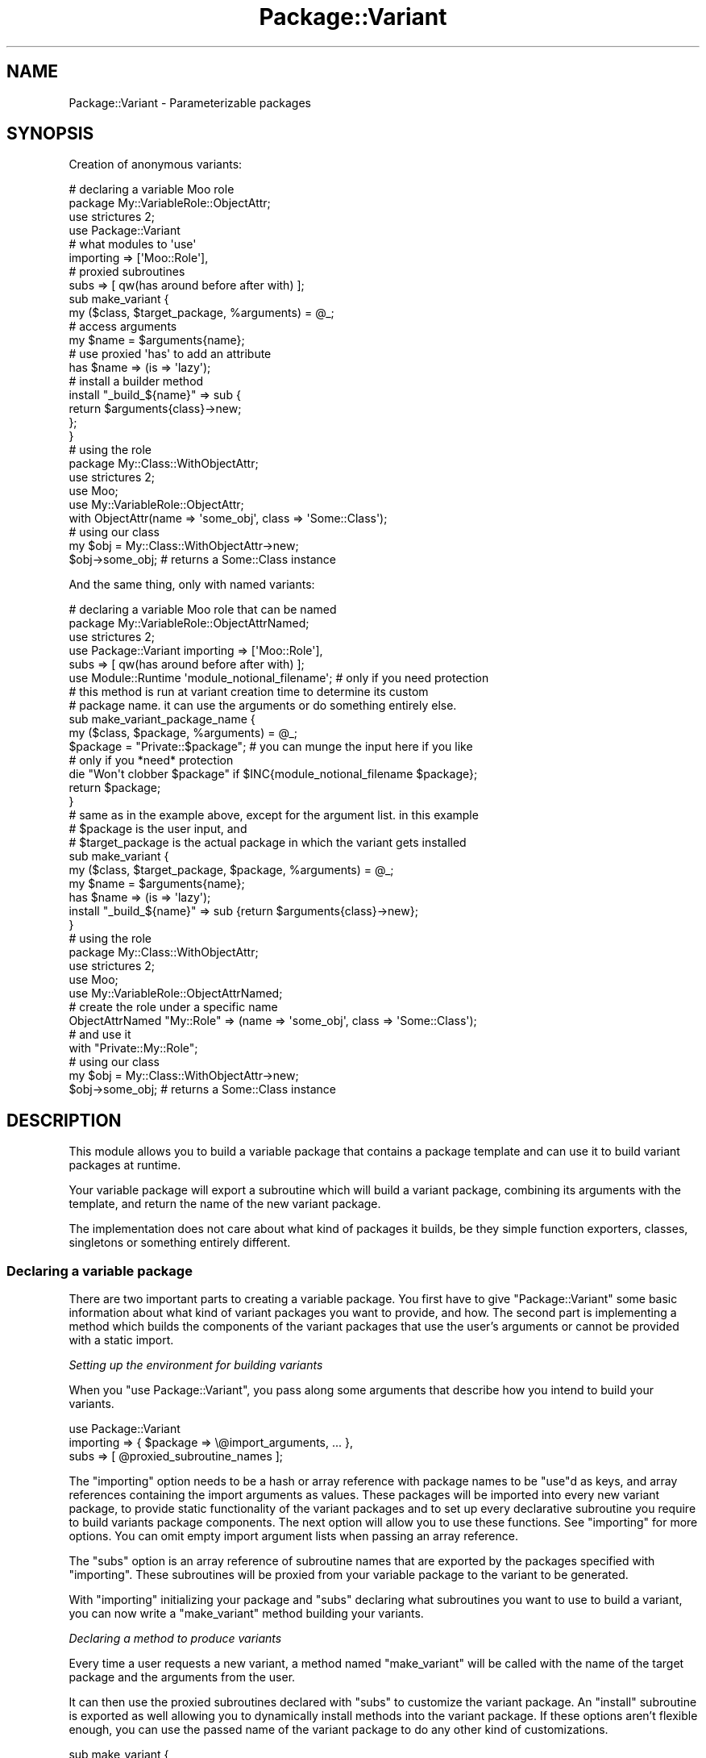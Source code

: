 .\" -*- mode: troff; coding: utf-8 -*-
.\" Automatically generated by Pod::Man 5.01 (Pod::Simple 3.43)
.\"
.\" Standard preamble:
.\" ========================================================================
.de Sp \" Vertical space (when we can't use .PP)
.if t .sp .5v
.if n .sp
..
.de Vb \" Begin verbatim text
.ft CW
.nf
.ne \\$1
..
.de Ve \" End verbatim text
.ft R
.fi
..
.\" \*(C` and \*(C' are quotes in nroff, nothing in troff, for use with C<>.
.ie n \{\
.    ds C` ""
.    ds C' ""
'br\}
.el\{\
.    ds C`
.    ds C'
'br\}
.\"
.\" Escape single quotes in literal strings from groff's Unicode transform.
.ie \n(.g .ds Aq \(aq
.el       .ds Aq '
.\"
.\" If the F register is >0, we'll generate index entries on stderr for
.\" titles (.TH), headers (.SH), subsections (.SS), items (.Ip), and index
.\" entries marked with X<> in POD.  Of course, you'll have to process the
.\" output yourself in some meaningful fashion.
.\"
.\" Avoid warning from groff about undefined register 'F'.
.de IX
..
.nr rF 0
.if \n(.g .if rF .nr rF 1
.if (\n(rF:(\n(.g==0)) \{\
.    if \nF \{\
.        de IX
.        tm Index:\\$1\t\\n%\t"\\$2"
..
.        if !\nF==2 \{\
.            nr % 0
.            nr F 2
.        \}
.    \}
.\}
.rr rF
.\" ========================================================================
.\"
.IX Title "Package::Variant 3pm"
.TH Package::Variant 3pm 2015-07-25 "perl v5.38.2" "User Contributed Perl Documentation"
.\" For nroff, turn off justification.  Always turn off hyphenation; it makes
.\" way too many mistakes in technical documents.
.if n .ad l
.nh
.SH NAME
Package::Variant \- Parameterizable packages
.SH SYNOPSIS
.IX Header "SYNOPSIS"
Creation of anonymous variants:
.PP
.Vb 8
\&  # declaring a variable Moo role
\&  package My::VariableRole::ObjectAttr;
\&  use strictures 2;
\&  use Package::Variant
\&    # what modules to \*(Aquse\*(Aq
\&    importing => [\*(AqMoo::Role\*(Aq],
\&    # proxied subroutines
\&    subs => [ qw(has around before after with) ];
\&
\&  sub make_variant {
\&    my ($class, $target_package, %arguments) = @_;
\&    # access arguments
\&    my $name = $arguments{name};
\&    # use proxied \*(Aqhas\*(Aq to add an attribute
\&    has $name => (is => \*(Aqlazy\*(Aq);
\&    # install a builder method
\&    install "_build_${name}" => sub {
\&      return $arguments{class}\->new;
\&    };
\&  }
\&
\&  # using the role
\&  package My::Class::WithObjectAttr;
\&  use strictures 2;
\&  use Moo;
\&  use My::VariableRole::ObjectAttr;
\&
\&  with ObjectAttr(name => \*(Aqsome_obj\*(Aq, class => \*(AqSome::Class\*(Aq);
\&
\&  # using our class
\&  my $obj = My::Class::WithObjectAttr\->new;
\&  $obj\->some_obj; # returns a Some::Class instance
.Ve
.PP
And the same thing, only with named variants:
.PP
.Vb 6
\&  # declaring a variable Moo role that can be named
\&  package My::VariableRole::ObjectAttrNamed;
\&  use strictures 2;
\&  use Package::Variant importing => [\*(AqMoo::Role\*(Aq],
\&    subs => [ qw(has around before after with) ];
\&  use Module::Runtime \*(Aqmodule_notional_filename\*(Aq; # only if you need protection
\&
\&  # this method is run at variant creation time to determine its custom
\&  # package name. it can use the arguments or do something entirely else.
\&  sub make_variant_package_name {
\&    my ($class, $package, %arguments) = @_;
\&    $package = "Private::$package"; # you can munge the input here if you like
\&    # only if you *need* protection
\&    die "Won\*(Aqt clobber $package" if $INC{module_notional_filename $package};
\&    return $package;
\&  }
\&
\&  # same as in the example above, except for the argument list. in this example
\&  # $package is the user input, and
\&  # $target_package is the actual package in which the variant gets installed
\&  sub make_variant {
\&    my ($class, $target_package, $package, %arguments) = @_;
\&    my $name = $arguments{name};
\&    has $name => (is => \*(Aqlazy\*(Aq);
\&    install "_build_${name}" => sub {return $arguments{class}\->new};
\&  }
\&
\&  # using the role
\&  package My::Class::WithObjectAttr;
\&  use strictures 2;
\&  use Moo;
\&  use My::VariableRole::ObjectAttrNamed;
\&
\&  # create the role under a specific name
\&  ObjectAttrNamed "My::Role" => (name => \*(Aqsome_obj\*(Aq, class => \*(AqSome::Class\*(Aq);
\&  # and use it
\&  with "Private::My::Role";
\&
\&  # using our class
\&  my $obj = My::Class::WithObjectAttr\->new;
\&  $obj\->some_obj; # returns a Some::Class instance
.Ve
.SH DESCRIPTION
.IX Header "DESCRIPTION"
This module allows you to build a variable package that contains a package
template and can use it to build variant packages at runtime.
.PP
Your variable package will export a subroutine which will build a variant
package, combining its arguments with the template, and return the name of the
new variant package.
.PP
The implementation does not care about what kind of packages it builds, be they
simple function exporters, classes, singletons or something entirely different.
.SS "Declaring a variable package"
.IX Subsection "Declaring a variable package"
There are two important parts to creating a variable package. You first
have to give \f(CW\*(C`Package::Variant\*(C'\fR some basic information about what kind of
variant packages you want to provide, and how. The second part is implementing a
method which builds the components of the variant packages that use the user's
arguments or cannot be provided with a static import.
.PP
\fISetting up the environment for building variants\fR
.IX Subsection "Setting up the environment for building variants"
.PP
When you \f(CW\*(C`use Package::Variant\*(C'\fR, you pass along some arguments that
describe how you intend to build your variants.
.PP
.Vb 3
\&  use Package::Variant
\&    importing => { $package => \e@import_arguments, ... },
\&    subs      => [ @proxied_subroutine_names ];
.Ve
.PP
The "importing" option needs to be a hash or array reference with
package names to be \f(CW\*(C`use\*(C'\fRd as keys, and array references containing the
import arguments as values. These packages will be imported into every new
variant package, to provide static functionality of the variant packages and to
set up every declarative subroutine you require to build variants package
components. The next option will allow you to use these functions. See
"importing" for more options. You can omit empty import argument lists when
passing an array reference.
.PP
The "subs" option is an array reference of subroutine names that are
exported by the packages specified with "importing". These subroutines
will be proxied from your variable package to the variant to be
generated.
.PP
With "importing" initializing your package and "subs" declaring what
subroutines you want to use to build a variant, you can now write a
"make_variant" method building your variants.
.PP
\fIDeclaring a method to produce variants\fR
.IX Subsection "Declaring a method to produce variants"
.PP
Every time a user requests a new variant, a method named "make_variant"
will be called with the name of the target package and the arguments from
the user.
.PP
It can then use the proxied subroutines declared with "subs" to
customize the variant package. An "install" subroutine is exported as well
allowing you to dynamically install methods into the variant package. If these
options aren't flexible enough, you can use the passed name of the variant
package to do any other kind of customizations.
.PP
.Vb 6
\&  sub make_variant {
\&    my ($class, $target, @arguments) = @_;
\&    # ...
\&    # customization goes here
\&    # ...
\&  }
.Ve
.PP
When the method is finished, the user will receive the name of the new variant
package you just set up.
.SS "Using variable packages"
.IX Subsection "Using variable packages"
After your variable package is created
your users can get a variant generator subroutine by simply importing
your package.
.PP
.Vb 3
\&  use My::Variant;
\&  my $new_variant_package = Variant(@variant_arguments);
\&  # the variant package is now fully initialized and used
.Ve
.PP
You can import the subroutine under a different name by specifying an \f(CW\*(C`as\*(C'\fR
argument.
.SS "Dynamic creation of variant packages"
.IX Subsection "Dynamic creation of variant packages"
For regular uses, the normal import provides
more than enough flexibility. However, if you want to create variants of
dynamically determined packages, you can use the "build_variant_of"
method.
.PP
You can use this to create variants of other packages and pass arguments
on to them to allow more modular and extensible variants.
.SH OPTIONS
.IX Header "OPTIONS"
These are the options that can be passed when importing
\&\f(CW\*(C`Package::Variant\*(C'\fR. They describe the environment in which the variants
are created.
.PP
.Vb 3
\&  use Package::Variant
\&    importing => { $package => \e@import_arguments, ... },
\&    subs      => [ @proxied_subroutines ];
.Ve
.SS importing
.IX Subsection "importing"
This option is a hash reference mapping package names to array references
containing import arguments. The packages will be imported with the given
arguments by every variant before the "make_variant" method is asked
to create the package (this is done using Import::Into).
.PP
If import order is important to you, you can also pass the \f(CW\*(C`importing\*(C'\fR
arguments as a flat array reference:
.PP
.Vb 2
\&  use Package::Variant
\&    importing => [ \*(AqPackageA\*(Aq, \*(AqPackageB\*(Aq ];
\&
\&  # same as
\&  use Package::Variant
\&    importing => [ \*(AqPackageA\*(Aq => [], \*(AqPackageB\*(Aq => [] ];
\&
\&  # or
\&  use Package::Variant
\&    importing => { \*(AqPackageA\*(Aq => [], \*(AqPackageB\*(Aq => [] };
.Ve
.PP
The import method will be called even if the list of import arguments is
empty or not specified,
.PP
If you just want to import a single package's default exports, you can
also pass a string instead:
.PP
.Vb 1
\&  use Package::Variant importing => \*(AqPackage\*(Aq;
.Ve
.SS subs
.IX Subsection "subs"
An array reference of strings listing the names of subroutines that should
be proxied. These subroutines are expected to be installed into the new
variant package by the modules imported with "importing". Subroutines
with the same name will be available in your variable package, and will
proxy through to the newly created package when used within
"make_variant".
.SH "VARIABLE PACKAGE METHODS"
.IX Header "VARIABLE PACKAGE METHODS"
These are methods on the variable package you declare when you import
\&\f(CW\*(C`Package::Variant\*(C'\fR.
.SS make_variant
.IX Subsection "make_variant"
.Vb 1
\&  Some::Variant::Package\->make_variant( $target, @arguments );
.Ve
.PP
\&\fBYou need to provide this method.\fR This method will be called for every
new variant of your package. This method should use the subroutines
declared in "subs" to customize the new variant package.
.PP
This is a class method receiving the \f(CW$target\fR package and the
\&\f(CW@arguments\fR defining the requested variant.
.SS make_variant_package_name
.IX Subsection "make_variant_package_name"
.Vb 1
\&  Some::Variant::Package\->make_variant_package_name( @arguments );
.Ve
.PP
\&\fBYou may optionally provide this method.\fR If present, this method will be
used to determine the package name for a particular variant being constructed.
.PP
If you do not implement it, a unique package name something like
.PP
.Vb 1
\&  Some::Variant::Package::_Variant_A003
.Ve
.PP
will be created for you.
.SS import
.IX Subsection "import"
.Vb 2
\&  use Some::Variant::Package;
\&  my $variant_package = Package( @arguments );
.Ve
.PP
This method is provided for you. It will allow a user to \f(CW\*(C`use\*(C'\fR your
package and receive a subroutine taking \f(CW@arguments\fR defining the variant
and returning the name of the newly created variant package.
.PP
The following options can be specified when importing:
.IP \(bu 4
\&\fBas\fR
.Sp
.Vb 2
\&  use Some::Variant::Package as => \*(AqFoo\*(Aq;
\&  my $variant_package = Foo(@arguments);
.Ve
.Sp
Exports the generator subroutine under a different name than the default.
.SS build_variant
.IX Subsection "build_variant"
.Vb 2
\&  use Some::Variant::Package ();
\&  my $variant_package = Some::Variant::Package\->build_variant( @arguments );
.Ve
.PP
This method is provided for you.  It will generate a variant package
and return its name, just like the generator sub provided by
"import".  This allows you to avoid importing anything into the
consuming package.
.ie n .SH """Package::Variant"" METHODS"
.el .SH "\f(CWPackage::Variant\fP METHODS"
.IX Header "Package::Variant METHODS"
These methods are available on \f(CW\*(C`Package::Variant\*(C'\fR itself.
.SS build_variant_of
.IX Subsection "build_variant_of"
.Vb 2
\&  my $variant_package = Package::Variant
\&    \->build_variant_of($variable_package, @arguments);
.Ve
.PP
This is the dynamic method of creating new variants. It takes the
\&\f(CW$variable_package\fR, which is a pre-declared variable package, and a set
of \f(CW@arguments\fR passed to the package to generate a new
\&\f(CW$variant_package\fR, which will be returned.
.SS import
.IX Subsection "import"
.Vb 1
\&  use Package::Variant @options;
.Ve
.PP
Sets up the environment in which you declare the variants of your
packages. See "OPTIONS" for details on the available options and
"EXPORTS" for a list of exported subroutines.
.SH EXPORTS
.IX Header "EXPORTS"
Additionally to the proxies for subroutines provided in "subs", the
following exports will be available in your variable package:
.SS install
.IX Subsection "install"
.Vb 1
\&  install($method_name, $code_reference);
.Ve
.PP
Installs a method with the given \f(CW$method_name\fR into the newly created
variant package. The \f(CW$code_reference\fR will be used as the body for the
method, and if Sub::Name is available the coderef will be named. If you
want to name it something else, then use:
.PP
.Vb 1
\&  install($method_name, $name_to_use, $code_reference);
.Ve
.SH AUTHOR
.IX Header "AUTHOR"
mst \- Matt S. Trout (cpan:MSTROUT) <mst@shadowcat.co.uk>
.SH CONTRIBUTORS
.IX Header "CONTRIBUTORS"
phaylon \- Robert Sedlacek (cpan:PHAYLON) <r.sedlacek@shadowcat.co.uk>
.PP
haarg \- Graham Knop (cpan:HAARG) <haarg@haarg.org>
.SH COPYRIGHT
.IX Header "COPYRIGHT"
Copyright (c) 2010\-2012 the \f(CW\*(C`Package::Variant\*(C'\fR "AUTHOR" and
"CONTRIBUTORS" as listed above.
.SH LICENSE
.IX Header "LICENSE"
This library is free software and may be distributed under the same
terms as perl itself.
